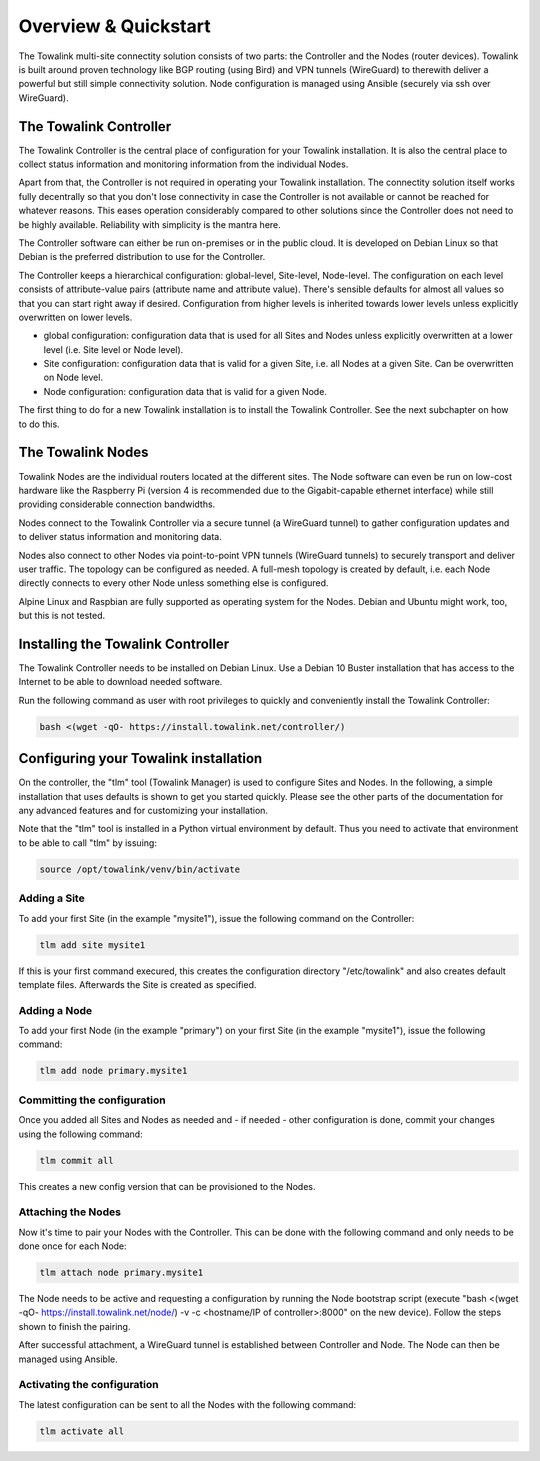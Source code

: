 Overview & Quickstart
*********************

The Towalink multi-site connectity solution consists of two parts: the Controller and the Nodes (router devices).
Towalink is built around proven technology like BGP routing (using Bird) and VPN tunnels (WireGuard) to therewith deliver a powerful but still simple connectivity solution. Node configuration is managed using Ansible (securely via ssh over WireGuard).

The Towalink Controller
=======================

The Towalink Controller is the central place of configuration for your Towalink installation. It is also the central place to collect status information and monitoring information from the individual Nodes.

Apart from that, the Controller is not required in operating your Towalink installation. The connectity solution itself works fully decentrally so that you don't lose connectivity in case the Controller is not available or cannot be reached for whatever reasons. This eases operation considerably compared to other solutions since the Controller does not need to be highly available. Reliability with simplicity is the mantra here.

The Controller software can either be run on-premises or in the public cloud. It is developed on Debian Linux so that Debian is the preferred distribution to use for the Controller.

The Controller keeps a hierarchical configuration: global-level, Site-level, Node-level. The configuration on each level consists of attribute-value pairs (attribute name and attribute value). There's sensible defaults for almost all values so that you can start right away if desired. Configuration from higher levels is inherited towards lower levels unless explicitly overwritten on lower levels.

* global configuration: configuration data that is used for all Sites and Nodes unless explicitly overwritten at a lower level (i.e. Site level or Node level).

* Site configuration: configuration data that is valid for a given Site, i.e. all Nodes at a given Site. Can be overwritten on Node level.

* Node configuration: configuration data that is valid for a given Node.

The first thing to do for a new Towalink installation is to install the Towalink Controller. See the next subchapter on how to do this.

The Towalink Nodes
==================

Towalink Nodes are the individual routers located at the different sites. The Node software can even be run on low-cost hardware like the Raspberry Pi (version 4 is recommended due to the Gigabit-capable ethernet interface) while still providing considerable connection bandwidths.

Nodes connect to the Towalink Controller via a secure tunnel (a WireGuard tunnel) to gather configuration updates and to deliver status information and monitoring data.

Nodes also connect to other Nodes via point-to-point VPN tunnels (WireGuard tunnels) to securely transport and deliver user traffic. The topology can be configured as needed. A full-mesh topology is created by default, i.e. each Node directly connects to every other Node unless something else is configured.

Alpine Linux and Raspbian are fully supported as operating system for the Nodes. Debian and Ubuntu might work, too, but this is not tested.

Installing the Towalink Controller
==================================

The Towalink Controller needs to be installed on Debian Linux. Use a Debian 10 Buster installation that has access to the Internet to be able to download needed software.

Run the following command as user with root privileges to quickly and conveniently install the Towalink Controller:

.. code-block:: shell

   bash <(wget -qO- https://install.towalink.net/controller/)

Configuring your Towalink installation
======================================

On the controller, the "tlm" tool (Towalink Manager) is used to configure Sites and Nodes.
In the following, a simple installation that uses defaults is shown to get you started quickly. Please see the other parts of the documentation for any advanced features and for customizing your installation.

Note that the "tlm" tool is installed in a Python virtual environment by default. Thus you need to activate that environment to be able to call "tlm" by issuing:

.. code-block:: shell

   source /opt/towalink/venv/bin/activate

Adding a Site
-------------

To add your first Site (in the example "mysite1"), issue the following command on the Controller:

.. code-block:: shell

   tlm add site mysite1

If this is your first command execured, this creates the configuration directory "/etc/towalink" and also creates default template files. Afterwards the Site is created as specified.

Adding a Node
-------------

To add your first Node (in the example "primary") on your first Site (in the example "mysite1"), issue the following command:

.. code-block:: shell

   tlm add node primary.mysite1

Committing the configuration
----------------------------

Once you added all Sites and Nodes as needed and - if needed - other configuration is done, commit your changes using the following command:

.. code-block:: shell

   tlm commit all

This creates a new config version that can be provisioned to the Nodes.

Attaching the Nodes
-------------------

Now it's time to pair your Nodes with the Controller. This can be done with the following command and only needs to be done once for each Node:

.. code-block:: shell

   tlm attach node primary.mysite1

The Node needs to be active and requesting a configuration by running the Node bootstrap script (execute "bash <(wget -qO- https://install.towalink.net/node/) -v -c <hostname/IP of controller>:8000" on the new device). Follow the steps shown to finish the pairing.

After successful attachment, a WireGuard tunnel is established between Controller and Node. The Node can then be managed using Ansible.

Activating the configuration
----------------------------

The latest configuration can be sent to all the Nodes with the following command:

.. code-block:: shell

   tlm activate all
